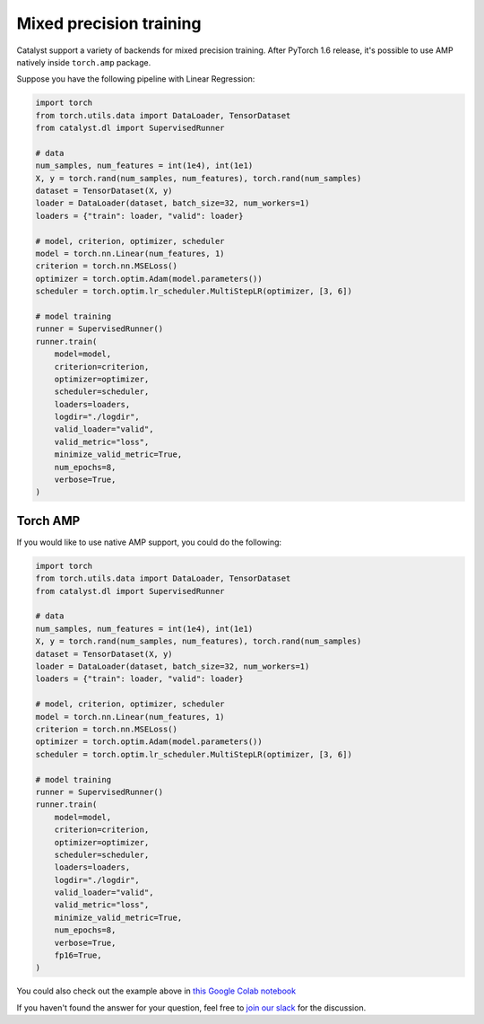 Mixed precision training
==============================================================================
Catalyst support a variety of backends for mixed precision training.
After PyTorch 1.6 release, it's possible to use AMP natively inside ``torch.amp`` package.

Suppose you have the following pipeline with Linear Regression:

.. code-block:: python

    import torch
    from torch.utils.data import DataLoader, TensorDataset
    from catalyst.dl import SupervisedRunner

    # data
    num_samples, num_features = int(1e4), int(1e1)
    X, y = torch.rand(num_samples, num_features), torch.rand(num_samples)
    dataset = TensorDataset(X, y)
    loader = DataLoader(dataset, batch_size=32, num_workers=1)
    loaders = {"train": loader, "valid": loader}

    # model, criterion, optimizer, scheduler
    model = torch.nn.Linear(num_features, 1)
    criterion = torch.nn.MSELoss()
    optimizer = torch.optim.Adam(model.parameters())
    scheduler = torch.optim.lr_scheduler.MultiStepLR(optimizer, [3, 6])

    # model training
    runner = SupervisedRunner()
    runner.train(
        model=model,
        criterion=criterion,
        optimizer=optimizer,
        scheduler=scheduler,
        loaders=loaders,
        logdir="./logdir",
        valid_loader="valid",
        valid_metric="loss",
        minimize_valid_metric=True,
        num_epochs=8,
        verbose=True,
    )

Torch AMP
----------------------------------------------------
If you would like to use native AMP support, you could do the following:

.. code-block:: python

    import torch
    from torch.utils.data import DataLoader, TensorDataset
    from catalyst.dl import SupervisedRunner

    # data
    num_samples, num_features = int(1e4), int(1e1)
    X, y = torch.rand(num_samples, num_features), torch.rand(num_samples)
    dataset = TensorDataset(X, y)
    loader = DataLoader(dataset, batch_size=32, num_workers=1)
    loaders = {"train": loader, "valid": loader}

    # model, criterion, optimizer, scheduler
    model = torch.nn.Linear(num_features, 1)
    criterion = torch.nn.MSELoss()
    optimizer = torch.optim.Adam(model.parameters())
    scheduler = torch.optim.lr_scheduler.MultiStepLR(optimizer, [3, 6])

    # model training
    runner = SupervisedRunner()
    runner.train(
        model=model,
        criterion=criterion,
        optimizer=optimizer,
        scheduler=scheduler,
        loaders=loaders,
        logdir="./logdir",
        valid_loader="valid",
        valid_metric="loss",
        minimize_valid_metric=True,
        num_epochs=8,
        verbose=True,
        fp16=True,
    )

You could also check out the example above in `this Google Colab notebook`_

.. _`this Google Colab notebook`: https://colab.research.google.com/drive/12ONaj4sMPiOT_64wh2bpH_AvRCuNFxLx?usp=sharing


If you haven't found the answer for your question, feel free to `join our slack`_ for the discussion.

.. _`join our slack`: https://join.slack.com/t/catalyst-team-core/shared_invite/zt-d9miirnn-z86oKDzFMKlMG4fgFdZafw

